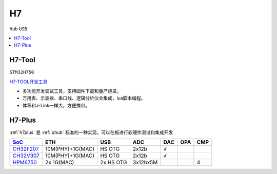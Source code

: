 .. _h7:

H7
===============
``Hub`` ``USB``


.. contents::
    :local:
    :depth: 1

.. _h7tool:

H7-Tool
-----------
``STM32H750``

`H7-TOOL开发工具 <https://www.armbbs.cn/forum.php?mod=forumdisplay&fid=61&page=1>`_

* 多功能开发调试工具，支持固件下载和量产烧录。
* 万用表、示波器、串口线、逻辑分析仪全集成，lua脚本编程。
* 体积和J-Link一样大，方便携带。

.. _h7plus:

H7-Plus
-----------

:ref:`h7plus` 是 :ref:`qhub` 标准的一种实现，可以在板进行软硬件测试和集成开发


.. list-table::
    :header-rows:  1

    * - `SoC <https://docs.soc.xin>`_
      - ETH
      - USB
      - ADC
      - DAC
      - OPA
      - CMP
    * - `CH32F207 <https://docs.soc.xin/CH32F207>`_
      - 10M(PHY)+1G(MAC)
      - HS OTG
      - 2x12b
      - √
      -
      -
    * - `CH32V307 <https://docs.soc.xin/CH32V307>`_
      - 10M(PHY)+1G(MAC)
      - HS OTG
      - 2x12b
      - √
      -
      -
    * - `HPM6750 <https://docs.soc.xin/HPM6750>`_
      - 2x 1G(MAC)
      - 2x HS OTG
      - 3x12bx5M
      -
      -
      - 4


